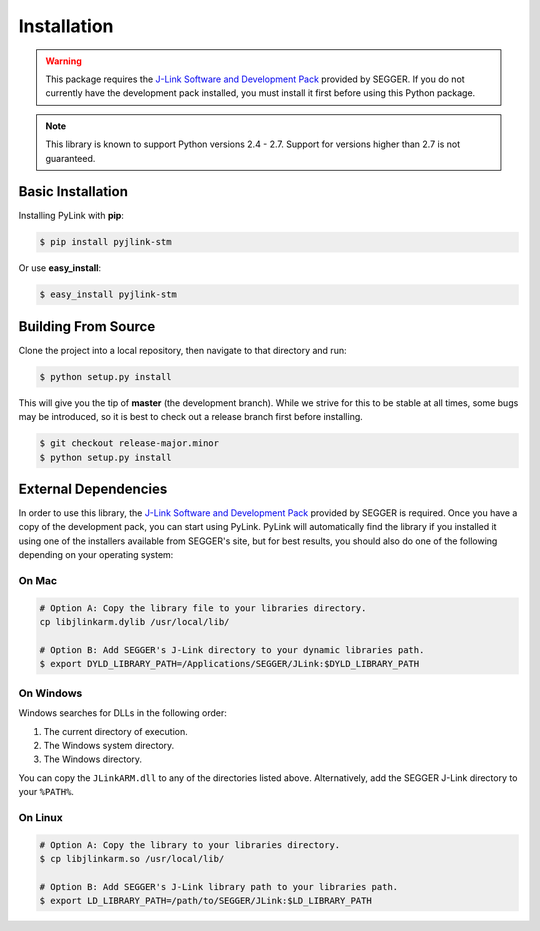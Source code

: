 Installation
============

.. warning::

   This package requires the
   `J-Link Software and Development Pack <https://www.segger.com/download>`__
   provided by SEGGER.  If you do not currently have the development pack
   installed, you must install it first before using this Python package.

.. note::

   This library is known to support Python versions 2.4 - 2.7.  Support for
   versions higher than 2.7 is not guaranteed.

Basic Installation
------------------

Installing PyLink with **pip**:

.. code:: bash

   $ pip install pyjlink-stm

Or use **easy_install**:

.. code:: bash

   $ easy_install pyjlink-stm

Building From Source
--------------------

Clone the project into a local repository, then navigate to that directory and
run:

.. code:: bash

   $ python setup.py install

This will give you the tip of **master** (the development branch).  While we
strive for this to be stable at all times, some bugs may be introduced, so it is
best to check out a release branch first before installing.

.. code:: bash

   $ git checkout release-major.minor
   $ python setup.py install

External Dependencies
---------------------

In order to use this library, the
`J-Link Software and Development Pack <https://www.segger.com/downloads/jlink>`__
provided by SEGGER is required.  Once you have a copy of the development pack,
you can start using PyLink.  PyLink will automatically find the library if you
installed it using one of the installers available from SEGGER's site, but for
best results, you should also do one of the following depending on your
operating system:

On Mac
~~~~~~

.. code:: bash

   # Option A: Copy the library file to your libraries directory.
   cp libjlinkarm.dylib /usr/local/lib/

   # Option B: Add SEGGER's J-Link directory to your dynamic libraries path.
   $ export DYLD_LIBRARY_PATH=/Applications/SEGGER/JLink:$DYLD_LIBRARY_PATH

On Windows
~~~~~~~~~~

Windows searches for DLLs in the following order:

1. The current directory of execution.
2. The Windows system directory.
3. The Windows directory.

You can copy the ``JLinkARM.dll`` to any of the directories listed above.
Alternatively, add the SEGGER J-Link directory to your ``%PATH%``.

On Linux
~~~~~~~~

.. code:: bash

   # Option A: Copy the library to your libraries directory.
   $ cp libjlinkarm.so /usr/local/lib/

   # Option B: Add SEGGER's J-Link library path to your libraries path.
   $ export LD_LIBRARY_PATH=/path/to/SEGGER/JLink:$LD_LIBRARY_PATH
